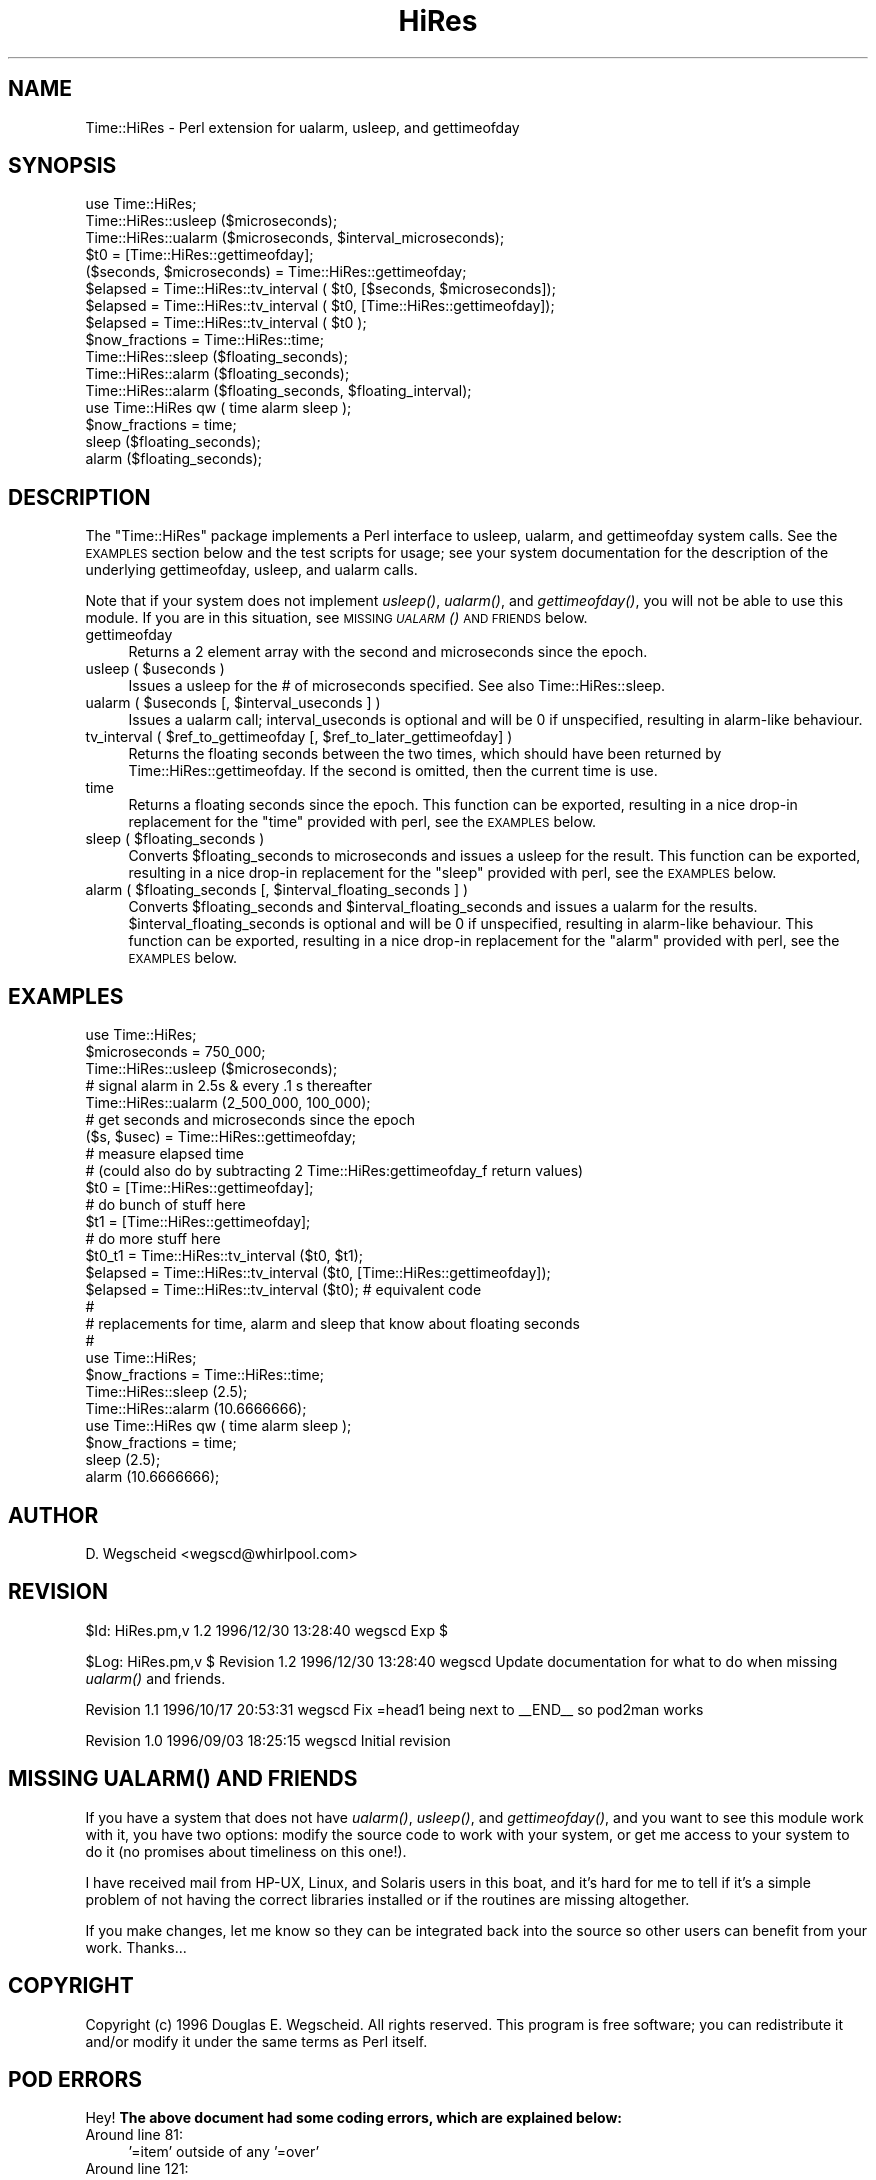 .\" Automatically generated by Pod::Man 2.27 (Pod::Simple 3.28)
.\"
.\" Standard preamble:
.\" ========================================================================
.de Sp \" Vertical space (when we can't use .PP)
.if t .sp .5v
.if n .sp
..
.de Vb \" Begin verbatim text
.ft CW
.nf
.ne \\$1
..
.de Ve \" End verbatim text
.ft R
.fi
..
.\" Set up some character translations and predefined strings.  \*(-- will
.\" give an unbreakable dash, \*(PI will give pi, \*(L" will give a left
.\" double quote, and \*(R" will give a right double quote.  \*(C+ will
.\" give a nicer C++.  Capital omega is used to do unbreakable dashes and
.\" therefore won't be available.  \*(C` and \*(C' expand to `' in nroff,
.\" nothing in troff, for use with C<>.
.tr \(*W-
.ds C+ C\v'-.1v'\h'-1p'\s-2+\h'-1p'+\s0\v'.1v'\h'-1p'
.ie n \{\
.    ds -- \(*W-
.    ds PI pi
.    if (\n(.H=4u)&(1m=24u) .ds -- \(*W\h'-12u'\(*W\h'-12u'-\" diablo 10 pitch
.    if (\n(.H=4u)&(1m=20u) .ds -- \(*W\h'-12u'\(*W\h'-8u'-\"  diablo 12 pitch
.    ds L" ""
.    ds R" ""
.    ds C` ""
.    ds C' ""
'br\}
.el\{\
.    ds -- \|\(em\|
.    ds PI \(*p
.    ds L" ``
.    ds R" ''
.    ds C`
.    ds C'
'br\}
.\"
.\" Escape single quotes in literal strings from groff's Unicode transform.
.ie \n(.g .ds Aq \(aq
.el       .ds Aq '
.\"
.\" If the F register is turned on, we'll generate index entries on stderr for
.\" titles (.TH), headers (.SH), subsections (.SS), items (.Ip), and index
.\" entries marked with X<> in POD.  Of course, you'll have to process the
.\" output yourself in some meaningful fashion.
.\"
.\" Avoid warning from groff about undefined register 'F'.
.de IX
..
.nr rF 0
.if \n(.g .if rF .nr rF 1
.if (\n(rF:(\n(.g==0)) \{
.    if \nF \{
.        de IX
.        tm Index:\\$1\t\\n%\t"\\$2"
..
.        if !\nF==2 \{
.            nr % 0
.            nr F 2
.        \}
.    \}
.\}
.rr rF
.\"
.\" Accent mark definitions (@(#)ms.acc 1.5 88/02/08 SMI; from UCB 4.2).
.\" Fear.  Run.  Save yourself.  No user-serviceable parts.
.    \" fudge factors for nroff and troff
.if n \{\
.    ds #H 0
.    ds #V .8m
.    ds #F .3m
.    ds #[ \f1
.    ds #] \fP
.\}
.if t \{\
.    ds #H ((1u-(\\\\n(.fu%2u))*.13m)
.    ds #V .6m
.    ds #F 0
.    ds #[ \&
.    ds #] \&
.\}
.    \" simple accents for nroff and troff
.if n \{\
.    ds ' \&
.    ds ` \&
.    ds ^ \&
.    ds , \&
.    ds ~ ~
.    ds /
.\}
.if t \{\
.    ds ' \\k:\h'-(\\n(.wu*8/10-\*(#H)'\'\h"|\\n:u"
.    ds ` \\k:\h'-(\\n(.wu*8/10-\*(#H)'\`\h'|\\n:u'
.    ds ^ \\k:\h'-(\\n(.wu*10/11-\*(#H)'^\h'|\\n:u'
.    ds , \\k:\h'-(\\n(.wu*8/10)',\h'|\\n:u'
.    ds ~ \\k:\h'-(\\n(.wu-\*(#H-.1m)'~\h'|\\n:u'
.    ds / \\k:\h'-(\\n(.wu*8/10-\*(#H)'\z\(sl\h'|\\n:u'
.\}
.    \" troff and (daisy-wheel) nroff accents
.ds : \\k:\h'-(\\n(.wu*8/10-\*(#H+.1m+\*(#F)'\v'-\*(#V'\z.\h'.2m+\*(#F'.\h'|\\n:u'\v'\*(#V'
.ds 8 \h'\*(#H'\(*b\h'-\*(#H'
.ds o \\k:\h'-(\\n(.wu+\w'\(de'u-\*(#H)/2u'\v'-.3n'\*(#[\z\(de\v'.3n'\h'|\\n:u'\*(#]
.ds d- \h'\*(#H'\(pd\h'-\w'~'u'\v'-.25m'\f2\(hy\fP\v'.25m'\h'-\*(#H'
.ds D- D\\k:\h'-\w'D'u'\v'-.11m'\z\(hy\v'.11m'\h'|\\n:u'
.ds th \*(#[\v'.3m'\s+1I\s-1\v'-.3m'\h'-(\w'I'u*2/3)'\s-1o\s+1\*(#]
.ds Th \*(#[\s+2I\s-2\h'-\w'I'u*3/5'\v'-.3m'o\v'.3m'\*(#]
.ds ae a\h'-(\w'a'u*4/10)'e
.ds Ae A\h'-(\w'A'u*4/10)'E
.    \" corrections for vroff
.if v .ds ~ \\k:\h'-(\\n(.wu*9/10-\*(#H)'\s-2\u~\d\s+2\h'|\\n:u'
.if v .ds ^ \\k:\h'-(\\n(.wu*10/11-\*(#H)'\v'-.4m'^\v'.4m'\h'|\\n:u'
.    \" for low resolution devices (crt and lpr)
.if \n(.H>23 .if \n(.V>19 \
\{\
.    ds : e
.    ds 8 ss
.    ds o a
.    ds d- d\h'-1'\(ga
.    ds D- D\h'-1'\(hy
.    ds th \o'bp'
.    ds Th \o'LP'
.    ds ae ae
.    ds Ae AE
.\}
.rm #[ #] #H #V #F C
.\" ========================================================================
.\"
.IX Title "HiRes 3pm"
.TH HiRes 3pm "1996-12-30" "perl v5.18.2" "User Contributed Perl Documentation"
.\" For nroff, turn off justification.  Always turn off hyphenation; it makes
.\" way too many mistakes in technical documents.
.if n .ad l
.nh
.SH "NAME"
Time::HiRes \- Perl extension for ualarm, usleep, and gettimeofday
.SH "SYNOPSIS"
.IX Header "SYNOPSIS"
.Vb 1
\&  use Time::HiRes;
\&
\&  Time::HiRes::usleep ($microseconds);
\&
\&  Time::HiRes::ualarm ($microseconds, $interval_microseconds);
\&
\&  $t0 = [Time::HiRes::gettimeofday];
\&  ($seconds, $microseconds) = Time::HiRes::gettimeofday;
\&
\&  $elapsed = Time::HiRes::tv_interval ( $t0, [$seconds, $microseconds]);
\&  $elapsed = Time::HiRes::tv_interval ( $t0, [Time::HiRes::gettimeofday]);
\&  $elapsed = Time::HiRes::tv_interval ( $t0 );
\&
\&  $now_fractions = Time::HiRes::time;
\&
\&  Time::HiRes::sleep ($floating_seconds);
\&
\&  Time::HiRes::alarm ($floating_seconds);
\&  Time::HiRes::alarm ($floating_seconds, $floating_interval);
\& 
\&  use Time::HiRes qw ( time alarm sleep );
\&  $now_fractions = time;
\&  sleep ($floating_seconds);
\&  alarm ($floating_seconds);
.Ve
.SH "DESCRIPTION"
.IX Header "DESCRIPTION"
The \f(CW\*(C`Time::HiRes\*(C'\fR package implements a Perl interface to usleep, ualarm,
and gettimeofday system calls. See the \s-1EXAMPLES\s0 section below and the test
scripts for usage; see your system documentation for the description of
the underlying gettimeofday, usleep, and ualarm calls.
.PP
Note that if your system does not implement \fIusleep()\fR, \fIualarm()\fR, and
\&\fIgettimeofday()\fR, you will not be able to use this module. If you are in 
this situation, see \s-1MISSING \fIUALARM\s0()\fR \s-1AND FRIENDS\s0 below.
.IP "gettimeofday" 4
.IX Item "gettimeofday"
Returns a 2 element array with the second and microseconds since the epoch.
.ie n .IP "usleep ( $useconds )" 4
.el .IP "usleep ( \f(CW$useconds\fR )" 4
.IX Item "usleep ( $useconds )"
Issues a usleep for the # of microseconds specified. See also 
Time::HiRes::sleep.
.ie n .IP "ualarm ( $useconds [, $interval_useconds ] )" 4
.el .IP "ualarm ( \f(CW$useconds\fR [, \f(CW$interval_useconds\fR ] )" 4
.IX Item "ualarm ( $useconds [, $interval_useconds ] )"
Issues a ualarm call; interval_useconds is optional and will be 0 if 
unspecified, resulting in alarm-like behaviour.
.ie n .IP "tv_interval ( $ref_to_gettimeofday [, $ref_to_later_gettimeofday] )" 4
.el .IP "tv_interval ( \f(CW$ref_to_gettimeofday\fR [, \f(CW$ref_to_later_gettimeofday\fR] )" 4
.IX Item "tv_interval ( $ref_to_gettimeofday [, $ref_to_later_gettimeofday] )"
Returns the floating seconds between the two times, which should have been 
returned by Time::HiRes::gettimeofday. If the second is omitted, then the
current time is use.
.IP "time" 4
.IX Item "time"
Returns a floating seconds since the epoch. This function can be exported,
resulting in a nice drop-in replacement for the \f(CW\*(C`time\*(C'\fR provided with perl,
see the \s-1EXAMPLES\s0 below.
.ie n .IP "sleep ( $floating_seconds )" 4
.el .IP "sleep ( \f(CW$floating_seconds\fR )" 4
.IX Item "sleep ( $floating_seconds )"
Converts \f(CW$floating_seconds\fR to microseconds and issues a usleep for the 
result.  This function can be exported, resulting in a nice drop-in 
replacement for the \f(CW\*(C`sleep\*(C'\fR provided with perl, see the \s-1EXAMPLES\s0 below.
.ie n .IP "alarm ( $floating_seconds [, $interval_floating_seconds ] )" 4
.el .IP "alarm ( \f(CW$floating_seconds\fR [, \f(CW$interval_floating_seconds\fR ] )" 4
.IX Item "alarm ( $floating_seconds [, $interval_floating_seconds ] )"
Converts \f(CW$floating_seconds\fR and \f(CW$interval_floating_seconds\fR and issues a
ualarm for the results.  \f(CW$interval_floating_seconds\fR is optional and will 
be 0 if unspecified, resulting in alarm-like behaviour.  This function can 
be exported, resulting in a nice drop-in 
replacement for the \f(CW\*(C`alarm\*(C'\fR provided with perl, see the \s-1EXAMPLES\s0 below.
.SH "EXAMPLES"
.IX Header "EXAMPLES"
.Vb 1
\&  use Time::HiRes;
\&
\&  $microseconds = 750_000;
\&  Time::HiRes::usleep ($microseconds);
\&
\&  # signal alarm in 2.5s & every .1 s thereafter
\&  Time::HiRes::ualarm (2_500_000, 100_000);     
\&
\&  # get seconds and microseconds since the epoch
\&  ($s, $usec) = Time::HiRes::gettimeofday;
\&
\&  # measure elapsed time 
\&  # (could also do by subtracting 2 Time::HiRes:gettimeofday_f return values)
\&  $t0 = [Time::HiRes::gettimeofday];
\&  # do bunch of stuff here
\&  $t1 = [Time::HiRes::gettimeofday];
\&  # do more stuff here
\&  $t0_t1 = Time::HiRes::tv_interval ($t0, $t1);
\&  
\&  $elapsed = Time::HiRes::tv_interval ($t0, [Time::HiRes::gettimeofday]);
\&  $elapsed = Time::HiRes::tv_interval ($t0);    # equivalent code
\&
\&  #
\&  # replacements for time, alarm and sleep that know about floating seconds
\&  #
\&  use Time::HiRes;
\&  $now_fractions = Time::HiRes::time;
\&  Time::HiRes::sleep (2.5);
\&  Time::HiRes::alarm (10.6666666);
\& 
\&  use Time::HiRes qw ( time alarm sleep );
\&  $now_fractions = time;
\&  sleep (2.5);
\&  alarm (10.6666666);
.Ve
.SH "AUTHOR"
.IX Header "AUTHOR"
D. Wegscheid <wegscd@whirlpool.com>
.SH "REVISION"
.IX Header "REVISION"
\&\f(CW$Id:\fR HiRes.pm,v 1.2 1996/12/30 13:28:40 wegscd Exp $
.PP
\&\f(CW$Log:\fR HiRes.pm,v $
Revision 1.2  1996/12/30 13:28:40  wegscd
Update documentation for what to do when missing \fIualarm()\fR and friends.
.PP
Revision 1.1  1996/10/17 20:53:31  wegscd
Fix =head1 being next to _\|_END_\|_ so pod2man works
.PP
Revision 1.0  1996/09/03 18:25:15  wegscd
Initial revision
.SH "MISSING \fIUALARM()\fP AND FRIENDS"
.IX Header "MISSING UALARM() AND FRIENDS"
If you have a system that does not have \fIualarm()\fR, \fIusleep()\fR, and
\&\fIgettimeofday()\fR, and you want to see this module work with it, you have
two options: modify the source code to work with your system, or get me
access to your system to do it (no promises about timeliness on this one!).
.PP
I have received mail from HP-UX, Linux, and Solaris users in this boat,
and it's hard for me to tell if it's a simple problem of not having
the correct libraries installed or if the routines are missing altogether.
.PP
If you make changes, let me know so they can be integrated back into the 
source so other users can benefit from your work. Thanks...
.SH "COPYRIGHT"
.IX Header "COPYRIGHT"
Copyright (c) 1996 Douglas E. Wegscheid.
All rights reserved. This program is free software; you can
redistribute it and/or modify it under the same terms as Perl itself.
.SH "POD ERRORS"
.IX Header "POD ERRORS"
Hey! \fBThe above document had some coding errors, which are explained below:\fR
.IP "Around line 81:" 4
.IX Item "Around line 81:"
\&'=item' outside of any '=over'
.IP "Around line 121:" 4
.IX Item "Around line 121:"
You forgot a '=back' before '=head1'
